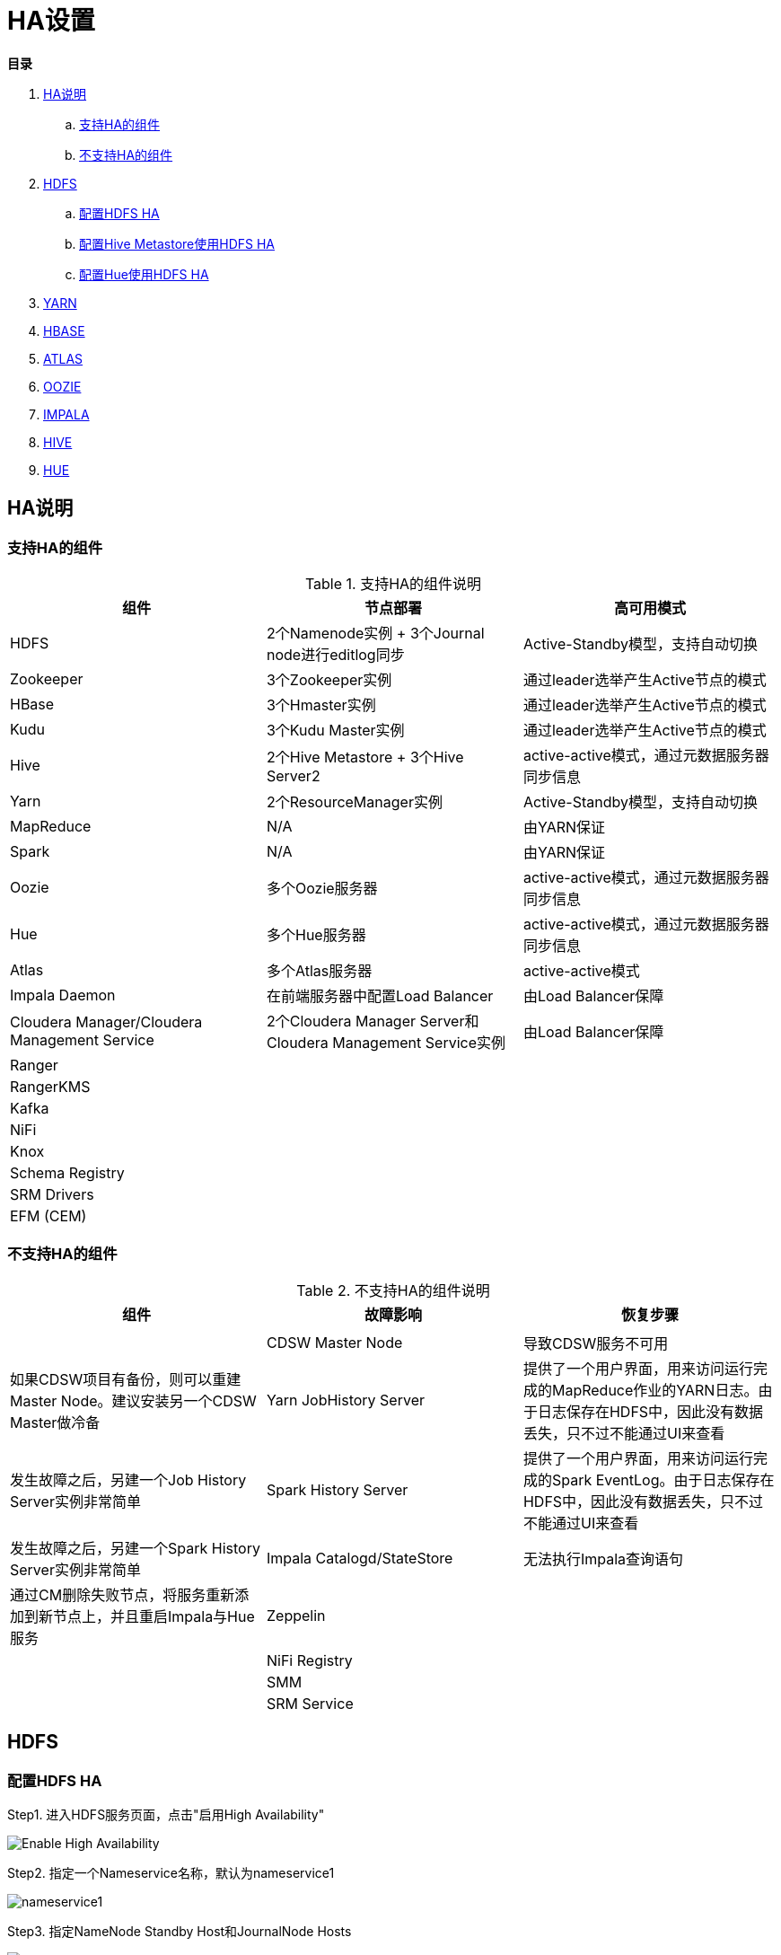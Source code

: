 = HA设置

**目录**

. <<HA说明>> +
.. <<支持HA的组件>> +
.. <<不支持HA的组件>>
. <<HDFS>> +
.. <<配置HDFS HA>> +
.. <<配置Hive Metastore使用HDFS HA>>
.. <<配置Hue使用HDFS HA>>
. <<YARN>> +
. <<HBASE>> +
. <<ATLAS>> +
. <<OOZIE>> +
. <<IMPALA>> +
. <<HIVE>> +
. <<HUE>>

== HA说明

=== 支持HA的组件

.支持HA的组件说明

|===
|组件 | 节点部署| 高可用模式

|HDFS
|2个Namenode实例 + 3个Journal node进行editlog同步
|Active-Standby模型，支持自动切换

|Zookeeper
|3个Zookeeper实例
|通过leader选举产生Active节点的模式

|HBase
|3个Hmaster实例
|通过leader选举产生Active节点的模式

|Kudu
|3个Kudu Master实例
|通过leader选举产生Active节点的模式

|Hive
|2个Hive Metastore + 3个Hive Server2
|active-active模式，通过元数据服务器同步信息

|Yarn
|2个ResourceManager实例
|Active-Standby模型，支持自动切换

|MapReduce
|N/A
|由YARN保证

|Spark
|N/A
|由YARN保证

|Oozie
|多个Oozie服务器
|active-active模式，通过元数据服务器同步信息

|Hue
|多个Hue服务器
|active-active模式，通过元数据服务器同步信息

|Atlas
|多个Atlas服务器
|active-active模式

|Impala Daemon
|在前端服务器中配置Load Balancer
|由Load Balancer保障

|Cloudera Manager/Cloudera Management Service
|2个Cloudera Manager Server和Cloudera Management Service实例
|由Load Balancer保障

|Ranger
|
|

|RangerKMS
|
|

|Kafka
|
|

|NiFi
|
|

|Knox
|
|

|Schema Registry
|
|

|SRM Drivers
|
|

|EFM (CEM)
|
|

|===

=== 不支持HA的组件

.不支持HA的组件说明

|===
|组件 | 故障影响| 恢复步骤


|

|
|
|

|CDSW Master Node
|导致CDSW服务不可用
|如果CDSW项目有备份，则可以重建Master Node。建议安装另一个CDSW Master做冷备

|Yarn JobHistory Server
|提供了一个用户界面，用来访问运行完成的MapReduce作业的YARN日志。由于日志保存在HDFS中，因此没有数据丢失，只不过不能通过UI来查看
|发生故障之后，另建一个Job History Server实例非常简单

|Spark History Server
|提供了一个用户界面，用来访问运行完成的Spark EventLog。由于日志保存在HDFS中，因此没有数据丢失，只不过不能通过UI来查看
|发生故障之后，另建一个Spark History Server实例非常简单

|Impala Catalogd/StateStore
|无法执行Impala查询语句
|通过CM删除失败节点，将服务重新添加到新节点上，并且重启Impala与Hue服务

|Zeppelin
|
|

|NiFi Registry
|
|

|SMM
|
|

|SRM Service
|
|

|===


== HDFS

=== 配置HDFS HA

Step1.  进入HDFS服务页面，点击"启用High Availability"

image::pictures/HA001.jpg[Enable High Availability]

Step2.  指定一个Nameservice名称，默认为nameservice1

image::pictures/HA002.jpg[nameservice1]

Step3.	指定NameNode Standby Host和JournalNode Hosts

image::pictures/HA003.jpg[JournalNode Hosts]

Step4.	填写JournalNode Edits Directory，此处设置为/dfs/jn

image::pictures/HA004.jpg[JournalNode Edits Directory]

Step5.	Cloudera Manager执行一系列的命令进行HA配置

image::pictures/HA005.jpg[First Run]

Step6.  执行结束，提示Hue和Hive Metastore需要配合HDFS进行配置修改

image::pictures/HA006.jpg[Final Step]


=== 配置Hive Metastore使用HDFS HA

Step1.  停止Hive服务，然后备份Hive Metastore的数据，即将元数据从MySQL库中导出到一个安全目录。由于本次是初始安装，因此未做备份操作

image::pictures/HA007.jpg[Stop Hive Service]

image::pictures/HA008.jpg[Stop Hive Service]

Step2.  点击更新Hive Metastore NameNodes

image::pictures/HA009.jpg[Update Hive Metastore NameNodes]

image::pictures/HA010.jpg[Update Hive Metastore NameNodes]

Step3.	Cloudera Manager执行一系列的命令进行更新配置，直至执行结束

image::pictures/HA011.jpg[First Run]

=== 配置Hue使用HDFS HA

Step1.  进入HDFS服务页面，进入"实例"标签页面，点击"添加角色实例"

image::pictures/HA012.jpg[Add Role Instances]

Step2.  点击HttpFS角色下面文本框选择主机

image::pictures/HA013.jpg[Add HttpFS]

image::pictures/HA014.jpg[Add HttpFS]

Step3.  启动HttpFS角色

image::pictures/HA015.jpg[Start HttpFS]

image::pictures/HA016.jpg[Start HttpFS]

Step4.  进入Hue服务页面，进入"配置"标签页面，搜索"HDFS Web"，选中httpfs单选框

image::pictures/HA017.jpg[Select HttpFS]

Step5.  点击保存修改并重启Hue服务


https://docs.cloudera.com/runtime/7.1.1/fault-tolerance/topics/cr-high-availablity-on-cdp-clusters.html[参考链接]


== YARN

Step1.  进入YARN服务页面，点击"启用High Availability"

image::pictures/HA018.jpg[Enable High Avaibility]

Step2.  指定Resource Manager Standby Host

image::pictures/HA019.jpg[Resource Manager Standby Host]

Step3.	Cloudera Manager执行一系列的命令进行HA配置，直至执行结束，不需要后续操作

image::pictures/HA020.jpg[First Run]


https://docs.cloudera.com/runtime/7.1.1/yarn-high-availability/topics/yarn-resourcemanager-ha-overview.html[参考链接]


== HBASE

进入HBase服务页面，进入"实例"标签页面，点击"添加角色实例"，在另一台主机上部署Standby HMaster实例

image::pictures/HA021.jpg[Enable High Avaibility]

https://docs.cloudera.com/runtime/7.1.1/hbase-high-availability/topics/hbase-enable-ha-using-cm.html[参考链接]


== ATLAS

进入Atlas服务页面，进入"实例"标签页面，点击"添加角色实例"，在另一台主机上部署Atlas Server实例

image::pictures/HA024.jpg[Enable High Avaibility]


== OOZIE

前提是安装好了HAProxy，详见link:install_full_script.sh[install_full_script.sh]部分。

__注意1：如果浏览器是中文语言，Oozie Load Balancer Hostname选项存在bug。必须把浏览器语言切换到英文语言!!!__

__注意2：haproxy.cfg中配置的3个参数：__
....
Oozie Load Balancer=ccycloud-1.feng.root.hwx.site
Oozie Load Balancer HTTP Port=11003
Oozie Load Balancer HTTPS Port=11446
....

Step1.  进入Oozie服务页面，点击"启用High Availability"

image::pictures/HA025.jpg[Enable High Avaibility]

Step2.  指定另一个Oozie Server

image::pictures/HA026.jpg[Oozie Server Host]

填写上述3个参数：

image::pictures/HA027.jpg[Oozie Server Port]

Step3.	Cloudera Manager执行一系列的命令进行HA配置，直至执行结束，不需要后续操作

image::pictures/HA028.jpg[First Run]

https://docs.cloudera.com/runtime/7.1.1/configuring-oozie/topics/oozie-high-availability.html[参考链接]


== IMPALA

前提是安装好了HAProxy，详见link:install_full_script.sh[install_full_script.sh]部分。

__注意：haproxy.cfg中配置的3个参数：__

....
Impala Load Balancer=ccycloud-1.feng.root.hwx.site
Impala Shell Load Balancer Port=21001
Impala JDBC Load Balancer Port=21051
....

Step1.  进入Impala服务页面，进入"配置"标签页面，搜索"load balancer"，填写为ccycloud-1.feng.root.hwx.site:21001

image::pictures/HA029.jpg[load balancer]

Step2.  点击保存修改并重启Impala服务

https://docs.cloudera.com/runtime/7.1.1/impala-manage/topics/impala-load-balancer-configure.html[参考链接]


== HIVE

Step1.  进入Hive on Tez服务页面，进入"实例"标签页面，点击"添加角色实例"，在另一台主机上部署Hive Server2实例

image::pictures/HA023.jpg[Enable High Avaibility]

https://docs.cloudera.com/runtime/7.1.1/hive-metastore/topics/hive-hms-introduction.html[参考链接]

Step2.  前提是安装好了HAProxy，详见link:install_full_script.sh[install_full_script.sh]部分。

__注意：haproxy.cfg中配置的2个参数：__

....
Hive Load Balancer=ccycloud-1.feng.root.hwx.site
Hive JDBC Load Balancer Port=10099
....

进入Hive服务页面，进入"配置"标签页面，搜索"load balancer"，填写为ccycloud-1.feng.root.hwx.site:10099

image::pictures/HA031.jpg[load balancer]

Step3.  点击保存修改并重启Hive服务


== HUE

Step1.  进入Hue服务页面，进入"实例"标签页面，点击"添加角色实例"，在另一台主机上部署Hue Server实例

image::pictures/HA022.jpg[Enable High Avaibility]

https://docs.cloudera.com/runtime/7.1.1/administering-hue/topics/hue-add-role-instance-with-cm.html[参考链接]

Step2.  前提是安装好了HAProxy，详见link:install_full_script.sh[install_full_script.sh]部分。

需要在hue_safety_valve.ini中，添加以下配置：

....
[beeswax]
hive_server_host=ccycloud-1.feng.root.hwx.site
hive_server_port=10099

[impala]
server_host=ccycloud-1.feng.root.hwx.site
server_port=21051
....

在Hue配置项搜索”hue_safety_valve.ini”，然后添加上述配置

image::pictures/HA030.jpg[hue_safety_valve]

Step3.  点击保存修改并重启Hue服务
